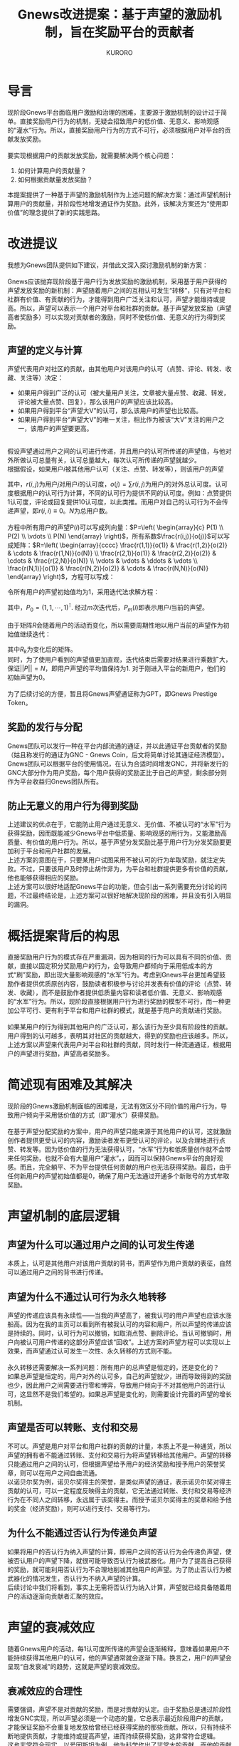 #+Title:Gnews改进提案：基于声望的激励机制，旨在奖励平台的贡献者
#+Author:KURORO
* 导言
现阶段Gnews平台面临用户激励和治理的困难，主要源于激励机制的设计过于简单。直接奖励用户行为的机制，无疑会招致用户的低价值、无意义、影响观感的“灌水”行为。所以，直接奖励用户行为的方式不可行，必须根据用户对平台的贡献发放奖励。\\
\\
要实现根据用户的贡献发放奖励，就需要解决两个核心问题：
1. 如何计算用户的贡献量？
2. 如何根据贡献量发放奖励？
本提案提供了一种基于声望的激励机制作为上述问题的解决方案：通过声望机制计算用户的贡献量，并阶段性地增发通证作为奖励。此外，该解决方案还为“使用即价值”的理念提供了新的实践思路。
* 改进提议
我想为Gnews团队提供如下建议，并借此文深入探讨激励机制的新方案：\\
\\
Gnews应该抛弃现阶段基于用户行为发放奖励的激励机制，采用基于用户获得的声望发放奖励的新机制：声望随着用户之间的互相认可发生“转移”，只有对平台和社群有价值、有贡献的行为，才能得到用户广泛关注和认可，声望才能维持或提高。所以，声望可以表示一个用户对平台和社群的贡献。基于声望发放奖励（声望高者奖励多）可以实现对贡献者的激励，同时不使低价值、无意义的行为得到奖励。
** 声望的定义与计算
声望代表用户对社区的贡献，由其他用户对该用户的认可（点赞、评论、转发、收藏、关注等）决定：
- 如果用户得到广泛的认可（被大量用户关注，文章被大量点赞、收藏、转发，评论被大量点赞、回复），那么该用户的声望应该比较高。
- 如果用户得到平台“声望大V”的认可，那么该用户的声望也比较高。
- 如果用户得到平台“声望大V”的唯一关注，相比作为被该“大V”关注的用户之一，该用户的声望要更高。
\\
假设声望通过用户之间的认可进行传递，并且用户的认可所传递的声望值，与他对外所做认可总量有关，认可总量越大，每次认可所传递的声望就越少。\\
根据假设，如果用户\(i\)被其他用户认可（关注、点赞、转发等），则该用户的声望
\begin{equation} P(i)=\sum P(j)\frac{r(i,j)}{o(j)},    i,j \in [1,N] \end{equation}
其中，\(r(i,j)\)为用户\(j\)对用户\(i\)的认可度，\(o(j)=\sum r(i,j)\)为用户\(j\)的对外总认可度。认可度根据用户的认可行为计算，不同的认可行为提供不同的认可度。例如：点赞提供1认可度，评论或回复提供10认可度，以此类推。而用户对自己的认可行为不会传递声望，即\(r(i,i)\equiv 0\)。\(N\)为总用户数。\\
\\
方程中所有用户的声望\(P(i)\)可以写成列向量：\(P=\left( \begin{array}{c} P(1) \\ P(2) \\ \vdots \\ P(N) \end{array} \right)\)，所有系数\(\frac{r(i,j)}{o(j)}\)可以写成矩阵：\(R=\left( \begin{array}{cccc}  \frac{r(1,1)}{o(1)} & \frac{r(1,2)}{o(2)} & \cdots & \frac{r(1,N)}{o(N)} \\ \frac{r(2,1)}{o(1)} & \frac{r(2,2)}{o(2)} & \cdots & \frac{r(2,N)}{o(N)} \\ \vdots & \vdots & \ddots & \vdots \\ \frac{r(N,1)}{o(1)} & \frac{r(N,2)}{o(2)} & \cdots & \frac{r(N,N)}{o(N)}  \end{array} \right)\)，方程可以写成：
\begin{equation}
P=RP
\end{equation}
令所有用户的声望初始值均为\(1\)，采用迭代法求解方程：
\begin{equation}
P_{n+1}=RP_n
\end{equation}
其中，\(P_0=(1,1,\cdots,1)^\intercal\). 经过\(m\)次迭代后，\(P_m(i)\)即表示用户\(i\)当前的声望。\\
\\
由于矩阵\(R\)会随着用户的活动而变化，所以需要周期性地以用户当前的声望作为初始值继续迭代：
\begin{equation}
P_{m+1}=R_kP_m
\end{equation}
其中\(R_k\)为变化后的矩阵。\\
同时，为了使用户看到的声望值更加直观，迭代结束后需要对结果进行乘数扩大，保证\(||P||=N\)，即用户声望的平均值保持为\(1\). 对于刚进入平台的新用户，他们的初始声望为\(0\)。\\
\\
为了后续讨论的方便，暂且将Gnews声望通证称为GPT，即Gnews Prestige Token。
** 奖励的发行与分配
Gnews团队可以发行一种在平台内部流通的通证，并以此通证平台贡献者的奖励（姑且称发行的通证为GNC - Gnews Coin，后文将简单讨论其通证经济模型）。Gnews团队可以根据平台的使用情况，在认为合适时间增发GNC，并将新发行的GNC大部分作为用户奖励，每个用户获得的奖励正比于自己的声望，剩余部分则作为平台收益归Gnews团队所有。
** 防止无意义的用户行为得到奖励
上述建议的优点在于，它能防止用户通过无意义、无价值、不被认可的“水军”行为获得奖励，因而既能减少Gnews平台中低质量、影响观感的用行为，又能激励高质量、有价值的用户行为。所以，基于声望分发奖励比基于用户行为分发奖励要更加利于平台和用户社群的发展。\\
上述方案的意图在于，只要某用户试图采用不被认可的行为牟取奖励，就注定失败。不过，只要该用户及时停止胡作非为，为平台和社群提供更多有价值的贡献，他也能够获得相应的奖励。\\
上述方案可以很好地适配Gnews平台的功能，但会引出一系列需要充分讨论的问题，不过最终结论是，上述方案可以很好地解决现阶段的困难，并且没有引入明显的漏洞。
* 概括提案背后的构思
直接奖励用户行为的模式存在严重漏洞，因为相同的行为可以具有不同的价值、贡献，直接以固定积分奖励用户的行为，会导致用户都倾向于采用低成本的方式“刷”奖励，即出现大量影响观感的“水军”行为。考虑到Gnews平台更加希望鼓励作者提供优质原创内容，鼓励读者积极参与讨论并发表有价值的评论（点赞、转发、收藏），而不是鼓励作者提供低质量内容和读者低价值、无意义、影响观感的“水军”行为。所以，现阶段直接根据用户行为进行奖励的模型不可行，而一种更加公平可行、更有利于平台和用户社群的模式，就是基于用户的贡献进行奖励。\\
\\
如果某用户的行为得到其他用户的广泛认可，那么该行为至少具有阶段性的贡献。用户得到的认可越多，表明其对社区的贡献越大，得到的奖励也应该越多。所以，上述方案以声望来代表用户对平台和社群的贡献，同时发行一种流通通证，根据用户的声望进行奖励，声望高者奖励多。
* 简述现有困难及其解决
现阶段的Gnews激励机制面临的困难是，无法有效区分不同价值的用户行为，导致用户倾向于采用低价值的方式（即“灌水”）获得奖励。\\
\\
在基于声望分配奖励的方案中，用户的声望只能来源于其他用户的认可，这就激励创作者提供更受认可的内容，激励读者发布更受认可的评论，以及合理地进行点赞、转发等。因为低价值的行为无法获得认可，“水军”行为和低质量创作就不会带来任何奖励，也就不会有大量用户“灌水”。，因而可以保持Gnews平台的良好观感。而且，完全躺平、不为平台提供任何贡献的用户也无法获得奖励。最后，由于任何新用户的声望初始值都是\(0\)，确保了用户无法通过开通多个新账号的方式牟取奖励。
* 声望机制的底层逻辑
** 声望为什么可以通过用户之间的认可发生传递
本质上，认可是其他用户对该用户贡献的背书，而声望作为用户贡献的表征，自然可以通过用户之间的背书进行传递。
** 声望为什么不通过认可行为永久地转移
声望的传递应该具有永续性——当我的声望高了，被我认可的用户声望也应该水涨船高。因为在我的主页可以看到所有被我认可的内容和用户，所以声望的传递应该是持续的。同时，认可行为可以撤销，如取消点赞、删除评论。当认可撤销时，用户向被认可用户传递的这部分声望应该“回收”。上述方案的声望方程可以实现以上效果，而声望通过认可发生一次性、永久转移的方式则不能。\\
\\
永久转移还需要解决一系列问题：所有用户的总声望是恒定的，还是变化的？\\
如果总声望是恒定的，用户对外的认可多，自己的声望就少，进而导致得到的奖励也少，因此用户之间需要进行零和博弈，导致用户倾向于不对其他用户的进行认可，这显然不是我们希望的。如果总声望是变化的，则需要设计完善的声望的增长机制。
** 声望是否可以转账、支付和交易
不可以。声望是用户对平台和用户社群的贡献的计量，本质上不是一种通货，所以声望的拥有者不能通过转账、支付和交易行为将声望转移给其他用户。声望的转移只能通过用户之间的认可，但根据声望给予用户的经济奖励和授予用户的荣誉奖章，则可以在用户之间自由流通。\\
以诺贝尔奖为例，诺贝尔奖得主的荣誉，是类似声望的通证，表示诺贝尔奖对得主贡献的认可，可以一定程度反映得主的贡献，它无法通过转账、支付和交易等经济行为在不同人之间转移，永远属于该奖得主。而授予诺贝尔奖得主的奖章和给予他的奖金（经济奖励），则可以进行支付、交易等行为。
** 为什么不能通过否认行为传递负声望
如果将用户的否认行为纳入声望的计算，即用户之间的否认行为会传递负声望，使被否认用户的声望下降，就很可能导致否认行为被武器化。用户为了提高自己获得的奖励，就可能利用否认行为不合理地削减其他用户的声望。为了防止否认行为被武器化的情况发生，否认行为不纳入声望的计算。\\
后续讨论中我们将看到，事实上无需将否认行为纳入计算，声望就已经具备随着用户的活动逐渐向贡献者汇聚的效应。
* 声望的衰减效应
随着Gnews用户的活动，每\(1\)认可度所传递的声望会逐渐稀释，意味着如果用户不能持续获得其他用户的认可，他的声望通常就会逐渐下降。换言之，用户的声望会呈现“自发衰减”的趋势，这就是声望的衰减效应。
** 衰减效应的合理性
需要强调，声望不是对贡献的奖励，而是对贡献的认定。由于奖励总是通过阶段性增发GNC实现，所以声望必须是一个动态的量，它总表示最近阶段用户的贡献，才能保证奖励不会重复地发放给曾经已经获得奖励的那些贡献。所以，只有持续不断地提供贡献，才能维持或提高声望，进而持续获得奖励，这非常符合逻辑。\\
这也非常符合现实，以爱因斯坦为例，他为科学作出了非常大的贡献，而他的贡献已经在过去就得到了认可和奖励，在当时他也因此获得了很大的声望，但今天我们不会说他声望高。我们会说郭文贵先生具有很高的声望，因为他为灭共、建立NFSC、发动爆料革命、创立G系列做出了极大的贡献。\\
\\
所以，声望表示的最近或长或短的一段时期用户的贡献，而过去的贡献为该用户带来的声望，会随着时间衰减。声望衰减的速率取决于新贡献爆发的速率和过去贡献的持续性。如果一个用户的贡献是阶段性的，那么当下他的声望可能很高，但随着时间推移，如果他没有其他贡献，声望自然逐渐衰减。如果一个用户的贡献具有持久性，那么即使他的活跃度逐渐下降，没有持续的贡献，许多用户还是会保持对他的认可，所以他的声望会衰减得更慢。同时，如果平台和社群的创造力被充分释放，越来越多有价值的贡献陆续爆发，不活跃用户的声望下降会更快。
** 衰减效应保证奖励机制的公平性
Gnews平台总是阶段性地进行奖励，对于曾经有过大贡献，获得高声望的用户，在当下就已经获得了相应的奖励。也就是说，即使某用户不活跃了，他的声望下降了，也不会影响他获得应有的奖励。而且，既然奖励是根据声望阶段性地发放的，那么声望就应该具有“自发衰减”的特点，以保证它总是能比较合理地表示现阶段用户的贡献，否则就会对过去的贡献反复进行奖励，这对后继贡献者不公平。
** 衰减效应的本质
注意一种情况，某用户提供了一个很有价值的贡献，但在当下并没有得到广泛的认可，导致该用户的声望也没有提高，这种贡献就称为沉默贡献。随着时间推移，沉默贡献可能会逐渐得到关注和认可，该用户的声望也就随之变高。这意味着，即使一个用户的贡献在当下没有得到认可和奖励，也可能在其他时期获得相应的认可和奖励。换言之，声望总是能够通过用户的认可，向平台和社群的贡献者汇聚，这种宏观汇聚效应的微观体现，就是所谓的衰减效应。所以，声望的衰减效应表明了它会随着用户的行为，自发地向贡献者转移，这恰恰是我们所希望的。
* 不会再有“灌水”行为
既然声望总是随着用户之间的认可，逐渐向平台和用户社群的贡献者汇聚，“灌水”行为总不能获得或维持声望，那么在基于声望的激励机制中，就不会再有明显地用户“灌水”现象。意味着，现阶段Gnews平台中的大部分“灌水”用户，要么调整自己的策略，积极地向平台和用户社群提供贡献；要么只能逐渐归于沉寂，不再活跃。
** 用户无法“同流合污”
单打独斗的“灌水”行为，已经无法获得奖励，那么“灌水”用户能否“同流合污”，形成一支“水军”队伍，以此牟取奖励？这依旧无法得逞。因为声望总是在用户当前声望的基础上进行迭代，所以“灌水”用户的声望本来就低，而且会越来越低。即使大量“灌水”用户纠集成“水军”，也无法通过相互认可提高自己的声望，因而也就无法提高各自获得的奖励，所以即便有用户“同流合污”，也不会损害其他用户的声望和奖励。
** 多账号的用户无法作弊
Gnews现阶段的激励机制是根据用户的行为给予奖励，有能力注册并维持多账号的用户，就可以利用多个账号进行作弊。只需要在多个账号之间进行频繁地评论、转发，就可以轻而易举地获得大量的奖励。\\
\\
而在基于声望的激励机制中，即使某用户维持多个账号，只要这些账号对平台和用户社群没有贡献，就只能维持非常低的声望，因此该用户无法利用多个账号获得更多的奖励，即无法利用多账号进行作弊。并且，由于账号注册之初声望值为\(0\)，所以注册和维持多个账号并没有任何优势，因而除非有必要，否则用户不会倾向于注册多个账号。
*  奖励机制的底层逻辑
** 根据声望发放奖励的合理性
声望总是随着用户的活动，逐渐向平台的贡献者汇集，所以声望可以很大程度表征用户的贡献。根据声望发放奖励的目的是，使奖励更大程度地给予平台和社群的贡献者。本质上，根据声望发放奖励，就是奖励那些得到用户社群广泛关注和认可的行为。背后的逻辑是，被广泛关注和认可的行为的贡献，通常比没有得到广泛关注和认可的行为的贡献更高。因为一个拥有大量用户的社群的意见，通常比少数人的意见更靠谱。
** 阶段性发放奖励的合理性
平台的发展和用户社群的贡献具有阶段性，奖励的发放也应该与平台发展阶段和用户社群的贡献情况保持适配。\\
考虑一种情况，某用户的贡献与同时期的其他用户相比平平无奇，但仍然大于历史上的某些“声望大V”。在用户社群创造力爆发的时期，该用户的声望很可能低于历史上“大V”当时的声望。换言之，该用户分配到的奖励占比，会低于历史上的“大V”曾经得到奖励的占比，这是否会造成不公平？\\
根据前文讨论可知，声望表征的是贡献的横向分布，即现阶段用户贡献的分布，而无法表征贡献的纵向分布，即贡献随着时间的分布。换言之，它可以决定现阶段奖励的分配，而不能决定平台发展中不同时期的奖励的分配。所以，奖励必须阶段性地发放，每个阶段发放的奖励并不固定，而是根据当前平台的使用情况确定。在创造力爆发的时期，用户贡献的总价值高，发放奖励的总价值也相应高，这保证了高价值的贡献总能获得更高的奖励。
** 根据平台使用情况增发GNC的合理性
目前Gnews平台直接奖励用户行为的模式，本质就是根据平台是使用情况增发积分，这是对“使用即价值”理念的实践探索。然而，这种增发模式显然已经导致了积分“贬值”，因为无意义、低价值的使用也参与了积分的增发。显然，使用即价值的理念必须建立在合理使用的前提下，并非任何使用都具备价值。例如，使用Gnews平台传播虚假信息显然不能具备价值，甚至会造成不良影响。\\
在基于声望发放奖励的模型中，声望机制确保了对平台和用户社群无价值、无意义的行为无法得到奖励，因而可以很大程度降低甚至杜绝无价值的使用。换言之，声望机制保证了平台的使用适度且具有价值。在此前提下，根据平台使用情况增发奖励就非常合理了。
*  用户将选择哪些行为
** 适度地使用平台
用户对平台的使用不一定能为自己提高声望，但却会导致GNC的增发。如果某用户只提供了使用量而没为平台贡献价值，增发的GNC就更多地奖励给了其他用户。换言之，该用户在平台投入的时间就做了他人的嫁衣。因此，为了保证自己的收益，用户会倾向于适度地使用平台，而非过度地进行非必要活动。
** 提供更有价值的贡献
用户必须尽可能使自己在平台上的使用具有价值，才能获得更多的认可。创作者必须提供更加有价值的内容，读者必须提供更加有价值的评论，为更有价值的内容点赞等。用户也更加倾向于以协作、和睦地方式进行交流，而非采取对抗的方式，因为互相协作的方式总能得到更多人的认可。并且绝大部分用户会倾向于停止“灌水”行为，因为“灌水”行为既没有价值，又影响观感，不可能得到其他用户的认可。
** 合理地使用认可的权力
在声望的计算过程中，用户当前的声望总是“瓜分”给其他用户，同时接受其他用户传递的声望，得到更新后的声望数值。如果过于随意地认可其他用户，自己的声望就可能流向贡献较低的用户，这会间接减损自己的奖励。同时，随意使用认可权力的行为必然不被其他用户广泛认可，因为大多数用户总是希望声望流向贡献者，以此保证自己的贡献也能得到相应的奖励，而不是被低贡献的用户分走奖励。所以，用户倾向于合理而非滥用认可的权力。\\
类似地，过于拘谨地使用认可的权力同样会间接地减损自己的奖励。如果用户的声望总是流向少数几个“大V”用户，声望“回流”到自己身上的机会就会减少，长期的收益就会下降。所以，用户会倾向于不吝啬对其他用户的认可。\\
\\
一言蔽之，在声望的计算过程中，用户总是不得不将自己的声望传递给其他人，因此，用户必须合理地使用自己的认可权，否则会损害自己和用户社群的长远利益。
*  比中心化管理更好的秩序
中心化的管理模式需要Gnews团队投入大量的成本，对用户的行为进行监管，对用户提供的内容进行审查。而声望机制则成功地将用户贡献的认定和用户行为的监督的工作交托给用户社群，实现了用户社群的自我治理和贡献认定。既实现了更好的治理效果，又将Gnews团队从繁杂的管理工作中释放，可以更多地投入开发、运营等工作当中。\\
\\
用户有了认可的权力，就能参与到用户社群的共识构建、贡献认定和生态治理当中。用户既是监督者，也是被监督者，在监督其他用户行为的同时，也需要规范自己的行为，才能获得认可。用户既能认定其他用户的贡献，其他用户也认定他的贡献，在认定其他用户贡献的同时，也需要提供更有价值的贡献，才能获得认可。而且，用户需要合理地使用自己的认可权力，否则也不能得到其他用户认可。
*  尚待讨论的话题
** 对沉默贡献的激励机制
如何激励那些没有得到广泛关注和认可的沉默贡献？\\
\\
用户对社区的贡献越大，越有可能得到广泛的认可，声望就越高。所以，用户声望就越大，表明他的行为和提供的内容越受认可，表明他对社区的贡献越大。反之却不亦然，有可能存在没有得到广泛关注和认可的贡献。对于提供沉默贡献的用户，我们仍然希望可以给他奖励，以对具有潜在价值的用户行为形成激励。
** 荣誉激励
本提案中充分讨论了基于用户声望的经济奖励模型，然而，一个完整的激励系统，除了经济激励外，还需要包含荣誉激励。
** GNC的通证经济模型
本提案尚未就通证GNC的经济模型展开讨论。此话题至少包含以下问题：
1. 如何具体地根据平台使用情况发行GNC？
2. 如何构建Gnews平台内部的GNC流通市场？用户是否可以提供付费业务？
3. Gnews是否应该对每一笔GNC支付收取小额手续费用？
4. 如何运用流支付保证用户之间的付费服务顺利展开？
5. 如何构建GNC与其他数字货币的交易对？
由于GNC的通证经济模型并非激励机制的核心，故本提案不进行深入讨论。\\
\\
\\
\\


协议：\\
[[https://creativecommons.org/licenses/by/4.0/][CC BY 4.0]]\\
\\
联系方式：\\
澈澈澈#1106(Didscord), @ydche3(Gettr/Gnews).
